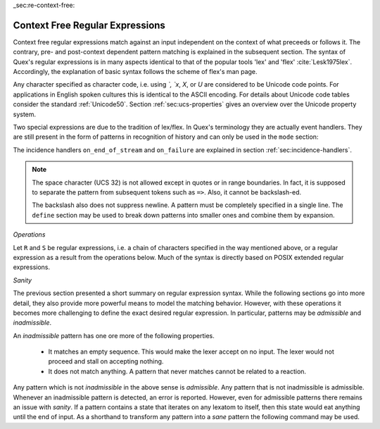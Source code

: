 _sec:re-context-free:

Context Free Regular Expressions
==================================

Context free regular expressions match  against an input independent on the
context of what preceeds or follows it.  The contrary, pre- and post-context
dependent pattern matching is explained in the subsequent section.  The syntax
of Quex's regular expressions is in many aspects identical to that of the popular
tools 'lex' and 'flex' :cite:`Lesk1975lex`. Accordingly, the explanation of
basic syntax follows the scheme of flex's man page.

.. describe:: x 

     matches the character 'x'.  Characters match simply the character that
     they represent.  This is true, as long as those characters are not part of
     the set of syntactic operators--such as ``.``, ``[``, and  ``]``. All
     input files must be UTF8 encoded. Consequently, any byte sequence that
     represents a Unicode character may be specified that way--as long as it does
     not represent a syntactic operator.

.. describe:: . 

     The dot is a syntactic operator. It matches any character in the current
     encoding except for the buffer limit code and '0x0A' for newline.  On
     systems where newline is coded as '0x0D, 0x0A' this does match the '0x0D'
     character whenever a newline occurs.

.. describe:: \\Any

     Matches absolutely any character.

.. describe:: [xyz]

     a 'character class' or 'character set'; in this case, the pattern matches
     either an ``x``, a ``y``, or a ``z``.  Character sets specify an
     *alternative* expression for a single character.  If the brackets ``[``
     and ``]`` are to be matched quotes or backslashes have to be used.

.. describe:: [:expression:]

     matches a set of characters that result from a character set expression
     `expression`. Section :ref:`sec:re-character-sets` discusses this feature
     in detail.  In particular ``[:alnum:]``, ``[:alpha:]`` and the like are
     the character sets as defined as POSIX bracket expressions.

.. describe:: [abj-oZ]

     a "character class" with a range in it; matches an ``a``, a ``b``, any
     letter from ``j`` through ``o``, and a ``Z``. The minus ``-`` is used to
     specify a range. The character to its left is the first character in the
     range.  The character to its right part is the last character of the range
     (``j-o`` is equivalent to ``jklmno``). Precisely, for all characters in
     the range it holds that their code point in Unicode is greater or equal
     to that of the left character and lesser or equal to that of the right
     character.

.. describe:: [^A-Z\\n]

     a "negated character class", i.e., any character but those in the class.
     The ``^`` character indicates *negation* at this point.  The example
     expression matches any character *except* any latin uppercase letter or
     newline.

.. describe:: "[xyz]\\"foo"

     matches the literal string: ``[xyz]"foo``.  Any character, that is not
     backslash or backslash proceeded is applied in its original sense. A ``[``
     stands for code point 91 (hex.  5B), matches against a ``[`` and does not
     mean 'open character set'. 
     
     Several characters inside a string may be specified by a preceeding
     backslash. In particular the ANSI-C escape characters are available via
     backslash, as they are `\\a`, `\\b`, `\\f`, `\\n`, `\\r`, `\\t`, `\\v`,
     `\\\\`, and `\\"`. 
     
     The Unicode property ``\N{...}`` is also available since it results in a
     *single character*. However, other operators such as ``\P{....}`` result
     in *character sets*. They cannot be used inside strings.
      
.. describe:: \\a \\b \\f \\n \\r \\t \\v \\\\ \\"

    the ANSI-C escape characters can also be applied outside a quoted string.

.. describe:: \\+ \\* \\? \\/ \\: \\| \\$ \\^ \\- \\. \\[ \\] \\( \\) \\{ \\} 

    that is, backslashed syntactic operators represent the syntactic operator's
    character itself. For example `\\+` represents a '+' and does not trigger a
    syntax operation.

.. describe:: \\0 

     a NULL character (ASCII/Unicode code point 0). This is to be used with
     *extreme caution*!  The NULL character is also used a buffer delimiter!
     See section :ref:`sec:formal-command-line-options` for specifying a different
     value for the buffer limit code.

.. describe:: \\U11A0FF 

     the character with hexadecimal value 11A0FF. A maximum of *six*
     hexadecimal digits can be specified.  Hexadecimal numbers with less than
     six digits must either be followed by a non-hex-digit, a delimiter such as
     ``"``, ``[``, or ``(``, or specified with leading zeroes (i.e. use
     \\U00071F, for hexadecimal 71F). The latter choice is probably the best
     candidate for an 'established habit'. Hexadecimal may can contain be
     uppercase or lowercase letters from A to F.

.. describe:: \\X7A27 

     the character with hexadecimal value 7A27. A maximum of *four* hexadecimal
     digits can be specified. The delimiting rules are are analogous to the
     rules for `\U`. 

.. describe:: \\x27 

    the character with hexadecimal value 27. A maximum of *two* hexadecimal
    digits can be specified. The delimiting rules are are analogous to the
    rules for `\U`. 

.. describe:: \\123 

    the character with octal value 123, a maximum of three digits less than 8
    can follow the backslash. The delimiting rules are analogous to the rules
    for `\U`. 

.. describe:: \\C{ R } or \\C(flags){ R }

    Applies case folding for the given regular expression or character set 'R'.
    This basically provides a shorthand for writing regular expressions that
    need to map upper and lower case patterns, i.e.::

           \C{select} 

    matches for example:: 

           "SELECT", "select", "sElEcT", ...

    The expression ``R`` passed to the case folding operation needs to fit 
    the environment in which it was called. If the case folding is applied
    in a character set expression, then its content must be a character
    set expression, i.e.::

               [:\C{[:union([a-z], [ﬀİ]):]}:]   // correct
               [:\C{[a-z]}:]                    // correct

     but *not*::

               [:\C{union([a-z], [ﬀİ])}:]       // wrong
               [:\C{a-z}:]                      // wrong

     The algorithm for case folding follows Unicode Standard Annex #21 "CASE
     MAPPINGS", Section 1.3 :cite:`Unicode2015`. That is for example, the
     character 'k' is not only folded to 'k' (0x6B) and 'K' (0x4B) but also to
     'K' (0x212A).  Additionally, Unicode defines case foldings to multi
     character sequences, such as::

            ΐ   (0390) --> ι(03B9)̈(0308)́(0301)
            ŉ   (0149) --> ʼ(02BC)n(006E)
            I   (0049) --> i(0069), İ(0130), ı(0131), i(0069)̇(0307)
            ﬀ   (FB00) --> f(0066)f(0066)
            ﬃ   (FB03) --> f(0066)f(0066)i(0069)
            ﬗ   (FB17) --> մ(0574)խ(056D)

     .. note::

        Some case mappings may be supprising and trigger unexpected
        notifications. For example the case mapping for '\C{s}' consists not
        only of the letters 's' (0x53) and 'S' (0x73) but also of 'ſ' (0x17F).
        So if '\C{s}' is used in a single-byte buffer setup, Quex will 
        warn about the pattern containing elements that are incompatible with
        the buffer specification.

     As a speciality of the Turkish language, the 'i' with and without the dot
     are not the same. That is, a dot-less lowercase 'i' is folded to a dot-less 
     uppercase 'I' and a dotted 'i' is mapped to a dotted uppercase 'İ'. This 
     mapping, though, is mutually exclusive with the 'normal' case folding and 
     is not active by default. The following flags can be set in order to
     control the detailed case folding behavior:

     .. describe:: s

        The *s* flag enables simple case folding disabling the generation 
        of multi-character sequences.

     .. describe:: m

        The *m* flag enables the case folding to multi-character sequences.
        This flag is not available in character set expressions. In this
        case the result must be a set of characters and not a set of character
        sequences.

     .. describe:: t

        By setting the *t* flag, the turkish case mapping is enabled. Whenever
        the turkish case folding is an alternative, it is preferred.
    
     The default behavior corresponds to the flags *s* and *m* (i.e. ``\C{R}``
     ≡ ``\C(sm){R}``) for patterns and *s* (i.e. ``\C{R}`` ≡ ``\C(s){R}``) for
     character sets. Characters that are beyond the scope of the current
     encoding or input character byte width are cut out. 

.. describe:: \\R{ ... }

     Reverses the pattern specified in brackets. If for example, it is
     specified::

            \R{dlroW} => QUEX_TKN_WORD(Lexeme)

     then the token ``WORLD`` is sent upon the appearance of 'World' in
     the input stream. This feature is mainly useful for definitions of
     patterns of right-to-left writing systems such as Arabic, Binti and
     Hebrew. Chinese, Japanese, as well as ancient Greek, ancient Latin,
     Egyptian, and Etruscan can be written in both directions.

.. describe:: \\P{ Unicode Property Expression }

     the set of characters for which the `Unicode Property Expression` holds.
     Note, that these expressions cannot be used inside quoted strings.

.. describe:: \\N{ UNICODE CHARACTER NAME }

     the code of the character with the given Unicode character name. This is 
     a shortcut for ``\P{Name=UNICODE CHARACTER NAME}``. For possible
     settings of this character see :cite:`Unicode2015`.

.. describe:: \\G{ X }

     the code of the character with the given *General Category*. This is 
     a shortcut for ``\P{General_Category=X}``. Note, that these expressions 
     cannot be used inside quoted strings. For possible settings of the 
     ``General_Category`` property, see section :ref:`sec-formal-unicode-properties`.

.. describe:: \\E{ Codec Name }

     the subset of Unicode characters which is covered by the given encoding.
     Using this is particularly helpful to cut out uncovered characters when a
     encoding engine is used (see :ref:`sec:engine-encoding`).

 .. note:: 

    The brackets for pattern substituion and the brackets required for framing
    a command are not the same--both need to be specified. E.g.  to reverse
    what has been defined as ``PATTERN`` it needs to to be written::

                      \R{{PATTERN}} 

    which reads from inside to outside: expand the pattern definition,
    then reverse expanded pattern. 

Any character specified as character code, i.e. using `\`, `\x`, `\X`, or `\U`
are considered to be Unicode code points. For applications in English spoken
cultures this is identical to the ASCII encoding. For details about Unicode
code tables consider the standard :ref:`Unicode50`. Section
:ref:`sec:ucs-properties` gives an overview over the Unicode property system.

Two special expressions are due to the tradition of lex/flex. In Quex's
terminology they are actually event handlers. They are still present in the
form of patterns in recognition of history and can only be used in the ``mode``
section:

.. describe:: <<EOF>> 

    the incidence of an end-of-file (end of data-stream) it is a synonym for
    the incidence handler ``on_end_of_stream``. 

.. describe:: <<FAIL>> 

    the incidence of failure, i.e. no single pattern matched. It is a synonym
    for ``on_failure``.

The incidence handlers ``on_end_of_stream`` and ``on_failure`` are explained in
section :ref:`sec:incidence-handlers`.

.. note::

   The space character (UCS 32) is not allowed except in quotes or in range
   boundaries. In fact, it is supposed to separate the pattern from subsequent
   tokens such as ``=>``. Also, it cannot be backslash-ed.
   
   The backslash also does not suppress newline. A pattern must be completely
   specified in a single line. The ``define`` section may be used to break
   down patterns into smaller ones and combine them by expansion.

*Operations*    

Let ``R`` and ``S`` be regular expressions, i.e. a chain of characters
specified in the way mentioned above, or a regular expression as a result from
the operations below.  Much of the syntax is directly based on POSIX extended
regular expressions.
     
.. describe:: R* 

    *zero* or more occurrences of the regular expression ``R``.

.. describe:: R+ 

    *one* or more repetition of the regular expression ``R``.

.. describe:: R? 

    *zero* or *one* ``R``. That means, there maybe an ``R`` or not.

.. describe:: R{2,5} 

    anywhere from two to five repetitions of the regular expressions ``R``.

.. describe:: R{2,} 

    two or more repetitions of the regular expression ``R``.

.. describe:: R{4} 

    exactly four repetitions of the regular expression ``R``.

.. describe:: (R) 

    match an ``R``; parentheses are used to *group* operations, i.e. to
    override precedence, in the same way as the brackets in ``(a + b) * c``
    override the precedence of multiplication over addition in algebraic
    expressions.

.. describe:: RS 

    the regular expression ``R`` followed by the regular expression ``S``. This
    is usually called a *concatenation* or a *sequence*.

.. describe:: R|S 

    either an ``R`` or an ``S``, i.e. ``R`` and ``S`` both match. This is usually 
    called an *alternative*.

.. describe:: {NAME} 

    the expansion of the defined pattern "NAME". Pattern names can
    be defined in *define* sections (see section :ref:`sec:top-level-configuration`).


*Sanity*

The previous section presented a short summary on regular expression syntax.
While the following sections go into more detail, they also provide more
powerful means to model the matching behavior. However, with these operations
it becomes more challenging to define the exact desired regular expression.  In
particular, patterns may be *admissible* and *inadmissible*.

An *inadmissible* pattern has one ore more of the following properties.

    * It matches an empty sequence. This would make the lexer accept on no
      input. The lexer would not proceed and stall on accepting nothing.

    * It does not match anything. A pattern that never matches cannot 
      be related to a reaction.

Any pattern which is not *inadmissible* in the above sense is *admissible*.
Any pattern that is not inadmissible is admissible. Whenever an inadmissible
pattern is detected, an error is reported. However, even for admissible
patterns there remains an issue with *sanity*. If a pattern contains a state
that iterates on any lexatom to itself, then this state would eat anything
until the end of input. As a shorthand to transform any pattern into a *sane*
pattern the following command may be used.

.. describe:: \\Sanitize{P}

     Sanitizes a pattern with regards to two issues. First, it removes
     acceptance of the zero-length lexeme. Second, it removes acceptance of
     tails of infinite length and arbirtrary lexatoms. Such patterns may indeed
     be produced by DFA algrebraic expressions--so this command helps to
     sanitize.

 The command line option ``--language dot`` allows to print state machine
 graphs. It is advisable to print graphs for the sanitized state machine
 in order to see whether it conforms the expectations.

 Notably, this command cannot sanitize patterns that do not accept anything or
 accept everything. This subject is discussed further in the section on on DFA
 Algebra (section :ref:`sec:algebra-of-dfas`).


